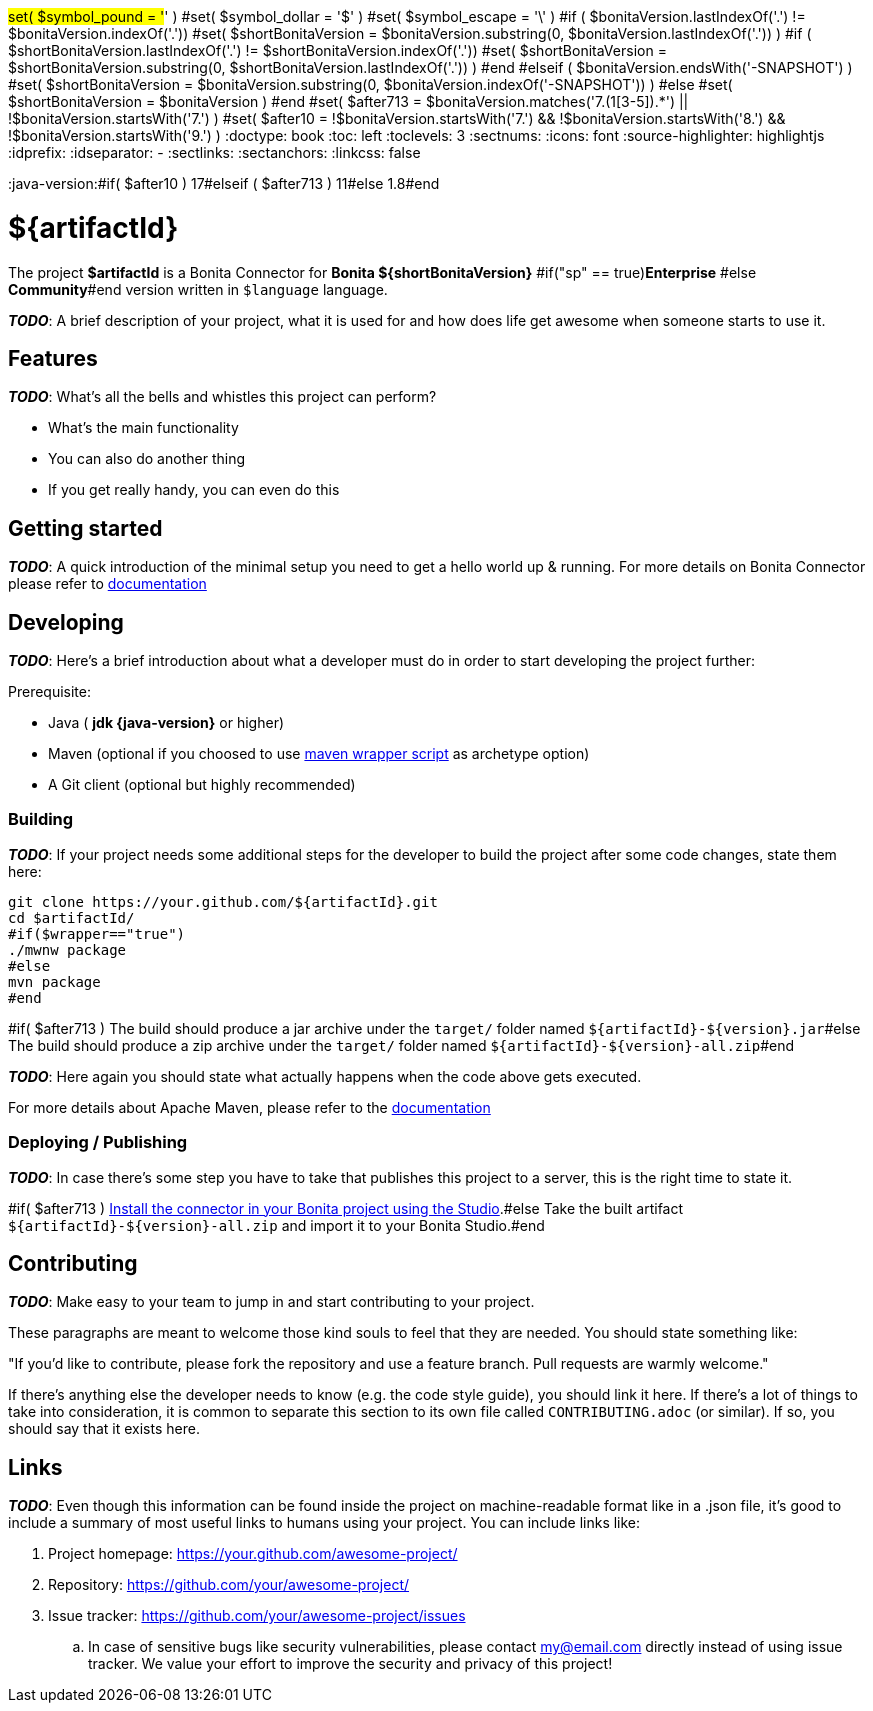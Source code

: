 #set( $symbol_pound = '#' )
#set( $symbol_dollar = '$' )
#set( $symbol_escape = '\' )
#if ( $bonitaVersion.lastIndexOf('.') != $bonitaVersion.indexOf('.'))
#set( $shortBonitaVersion = $bonitaVersion.substring(0, $bonitaVersion.lastIndexOf('.')) )
#if ( $shortBonitaVersion.lastIndexOf('.') != $shortBonitaVersion.indexOf('.'))
#set( $shortBonitaVersion = $shortBonitaVersion.substring(0, $shortBonitaVersion.lastIndexOf('.')) )
#end
#elseif ( $bonitaVersion.endsWith('-SNAPSHOT') )
#set( $shortBonitaVersion = $bonitaVersion.substring(0, $bonitaVersion.indexOf('-SNAPSHOT')) )
#else
#set( $shortBonitaVersion =  $bonitaVersion )
#end
#set( $after713 = $bonitaVersion.matches('7.(1[3-5]).*') || !$bonitaVersion.startsWith('7.') )
#set( $after10 = !$bonitaVersion.startsWith('7.') && !$bonitaVersion.startsWith('8.') && !$bonitaVersion.startsWith('9.') )
:doctype: book
:toc: left
:toclevels: 3
:sectnums:
:icons: font
:source-highlighter: highlightjs
:idprefix:
:idseparator: -
:sectlinks:
:sectanchors:
:linkcss: false

:short-bonita-version: ${shortBonitaVersion}
:doc-url: https://documentation.bonitasoft.com/bonita/{short-bonita-version}
:java-version:#if( $after10 ) 17#elseif ( $after713 ) 11#else 1.8#end

= ${artifactId}

The project **$artifactId** is a Bonita Connector for **Bonita {short-bonita-version}** #if("sp" == true)**Enterprise** #else **Community**#end version written in `$language` language.

_**TODO**_: A brief description of your project, what it is used for and how does life get
awesome when someone starts to use it.

== Features

_**TODO**_: What's all the bells and whistles this project can perform?

* What's the main functionality
* You can also do another thing
* If you get really handy, you can even do this

== Getting started

_**TODO**_: A quick introduction of the minimal setup you need to get a hello world up &
running.
For more details on Bonita Connector please refer to {doc-url}/connector-archetype[documentation]

== Developing
_**TODO**_: Here's a brief introduction about what a developer must do in order to start developing
the project further:

Prerequisite:

- Java ( **jdk {java-version}** or higher)
- Maven (optional if you choosed to use https://github.com/takari/maven-wrapper[maven wrapper script] as archetype option)
- A Git client (optional but highly recommended)

=== Building

_**TODO**_: If your project needs some additional steps for the developer to build the
project after some code changes, state them here:

[source,bash]
----
git clone https://your.github.com/${artifactId}.git
cd $artifactId/
#if($wrapper=="true")
./mwnw package
#else
mvn package
#end 
----

#if( $after713 )
The build should produce a jar archive under the `target/` folder named `${artifactId}-${version}.jar`#else
The build should produce a zip archive under the `target/` folder named `${artifactId}-${version}-all.zip`#end


_**TODO**_: Here again you should state what actually happens when the code above gets
executed.

For more details about Apache Maven, please refer to the https://maven.apache.org/guides/getting-started/[documentation]

=== Deploying / Publishing

_**TODO**_: In case there's some step you have to take that publishes this project to a server, this is the right time to state it.

#if( $after713 )
{doc-url}/managing-extension-studio[Install the connector in your Bonita project using the Studio, window = "_blank"].#else
Take the built artifact `${artifactId}-${version}-all.zip` and import it to your Bonita Studio.#end


== Contributing

_**TODO**_: Make easy to your team to jump in and start contributing to your project.

These paragraphs are meant to welcome those kind souls to feel that they are
needed. You should state something like:

"If you'd like to contribute, please fork the repository and use a feature
branch. Pull requests are warmly welcome."

If there's anything else the developer needs to know (e.g. the code style
guide), you should link it here. If there's a lot of things to take into
consideration, it is common to separate this section to its own file called
`CONTRIBUTING.adoc` (or similar). If so, you should say that it exists here.

== Links

_**TODO**_: Even though this information can be found inside the project on machine-readable
format like in a .json file, it's good to include a summary of most useful
links to humans using your project. You can include links like:

. Project homepage: https://your.github.com/awesome-project/
. Repository: https://github.com/your/awesome-project/
. Issue tracker: https://github.com/your/awesome-project/issues
.. In case of sensitive bugs like security vulnerabilities, please contact
    my@email.com directly instead of using issue tracker. We value your effort
    to improve the security and privacy of this project!
